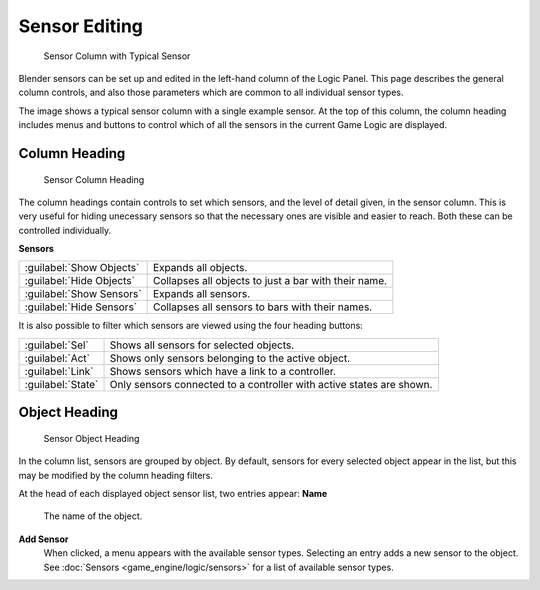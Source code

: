 
Sensor Editing
==============


.. figure:: /images/BGE_Sensor_Column.jpg
   :width: 292px
   :figwidth: 292px

   Sensor Column with Typical Sensor


Blender sensors can be set up and edited in the left-hand column of the Logic Panel.
This page describes the general column controls,
and also those parameters  which are common to all individual sensor types.

The image shows a typical sensor column with a single example sensor.
At the top of this column, the column heading includes menus and buttons to control which of
all the sensors in the current Game Logic are displayed.


Column Heading
--------------


.. figure:: /images/BGE_Sensor_Column1.jpg
   :width: 292px
   :figwidth: 292px

   Sensor Column Heading


The column headings contain controls to set which sensors, and the level of detail given,
in the sensor column. This is very useful for hiding unecessary sensors so that the necessary
ones are visible and easier to reach. Both these can be controlled individually.

**Sensors**

+------------------------+----------------------------------------------------+
+:guilabel:`Show Objects`|Expands all objects.                                +
+------------------------+----------------------------------------------------+
+:guilabel:`Hide Objects`|Collapses all objects to just a bar with their name.+
+------------------------+----------------------------------------------------+
+:guilabel:`Show Sensors`|Expands all sensors.                                +
+------------------------+----------------------------------------------------+
+:guilabel:`Hide Sensors`|Collapses all sensors to bars with their names.     +
+------------------------+----------------------------------------------------+


It is also possible to filter which sensors are viewed using the four heading buttons:

+-----------------+--------------------------------------------------------------------+
+:guilabel:`Sel`  |Shows all sensors for selected objects.                             +
+-----------------+--------------------------------------------------------------------+
+:guilabel:`Act`  |Shows only  sensors belonging to the active object.                 +
+-----------------+--------------------------------------------------------------------+
+:guilabel:`Link` |Shows sensors which have a link to a controller.                    +
+-----------------+--------------------------------------------------------------------+
+:guilabel:`State`|Only sensors connected to a controller with active states are shown.+
+-----------------+--------------------------------------------------------------------+


Object Heading
--------------


.. figure:: /images/BGE_Sensor_Column2.jpg
   :width: 292px
   :figwidth: 292px

   Sensor Object Heading


In the column list, sensors are grouped by object. By default,
sensors for every selected object appear in the list,
but this may be modified by the column heading filters.

At the head of each displayed object sensor list, two entries appear:
**Name**
    The name of the object.
**Add Sensor**
    When clicked, a menu appears with the available sensor types. Selecting an entry adds a new sensor to the object. See :doc:`Sensors <game_engine/logic/sensors>` for a list of available sensor types.